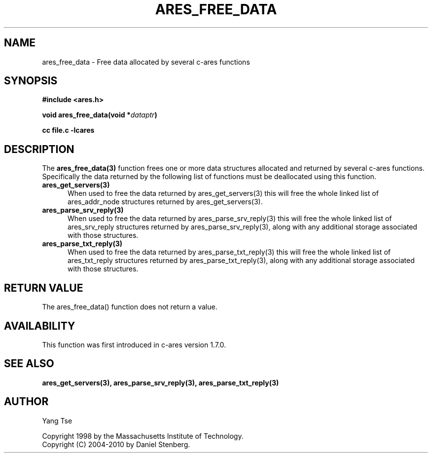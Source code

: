 .\"
.\" Copyright 1998 by the Massachusetts Institute of Technology.
.\" Copyright (C) 2004-2010 by Daniel Stenberg
.\"
.\" Permission to use, copy, modify, and distribute this
.\" software and its documentation for any purpose and without
.\" fee is hereby granted, provided that the above copyright
.\" notice appear in all copies and that both that copyright
.\" notice and this permission notice appear in supporting
.\" documentation, and that the name of M.I.T. not be used in
.\" advertising or publicity pertaining to distribution of the
.\" software without specific, written prior permission.
.\" M.I.T. makes no representations about the suitability of
.\" this software for any purpose.  It is provided "as is"
.\" without express or implied warranty.
.\"
.TH ARES_FREE_DATA 3 "5 March 2010"
.SH NAME
ares_free_data \- Free data allocated by several c-ares functions
.SH SYNOPSIS
.nf
.B #include <ares.h>
.PP
.B void ares_free_data(void *\fIdataptr\fP)
.PP
.B cc file.c -lcares
.fi
.SH DESCRIPTION
.PP
The
.B ares_free_data(3)
function frees one or more data structures allocated and returned
by several c-ares functions. Specifically the data returned by the
following list of functions must be deallocated using this function.
.TP 5
.B ares_get_servers(3)
When used to free the data returned by ares_get_servers(3) this
will free the whole linked list of ares_addr_node structures returned
by ares_get_servers(3).
.TP
.B ares_parse_srv_reply(3)
When used to free the data returned by ares_parse_srv_reply(3) this
will free the whole linked list of ares_srv_reply structures returned
by ares_parse_srv_reply(3), along with any additional storage
associated with those structures.
.TP
.B ares_parse_txt_reply(3)
When used to free the data returned by ares_parse_txt_reply(3) this
will free the whole linked list of ares_txt_reply structures returned
by ares_parse_txt_reply(3), along with any additional storage
associated with those structures.
.SH RETURN VALUE
The ares_free_data() function does not return a value.
.SH AVAILABILITY
This function was first introduced in c-ares version 1.7.0.
.SH SEE ALSO
.BR ares_get_servers(3),
.BR ares_parse_srv_reply(3),
.BR ares_parse_txt_reply(3)
.SH AUTHOR
Yang Tse
.PP
Copyright 1998 by the Massachusetts Institute of Technology.
.br
Copyright (C) 2004-2010 by Daniel Stenberg.
